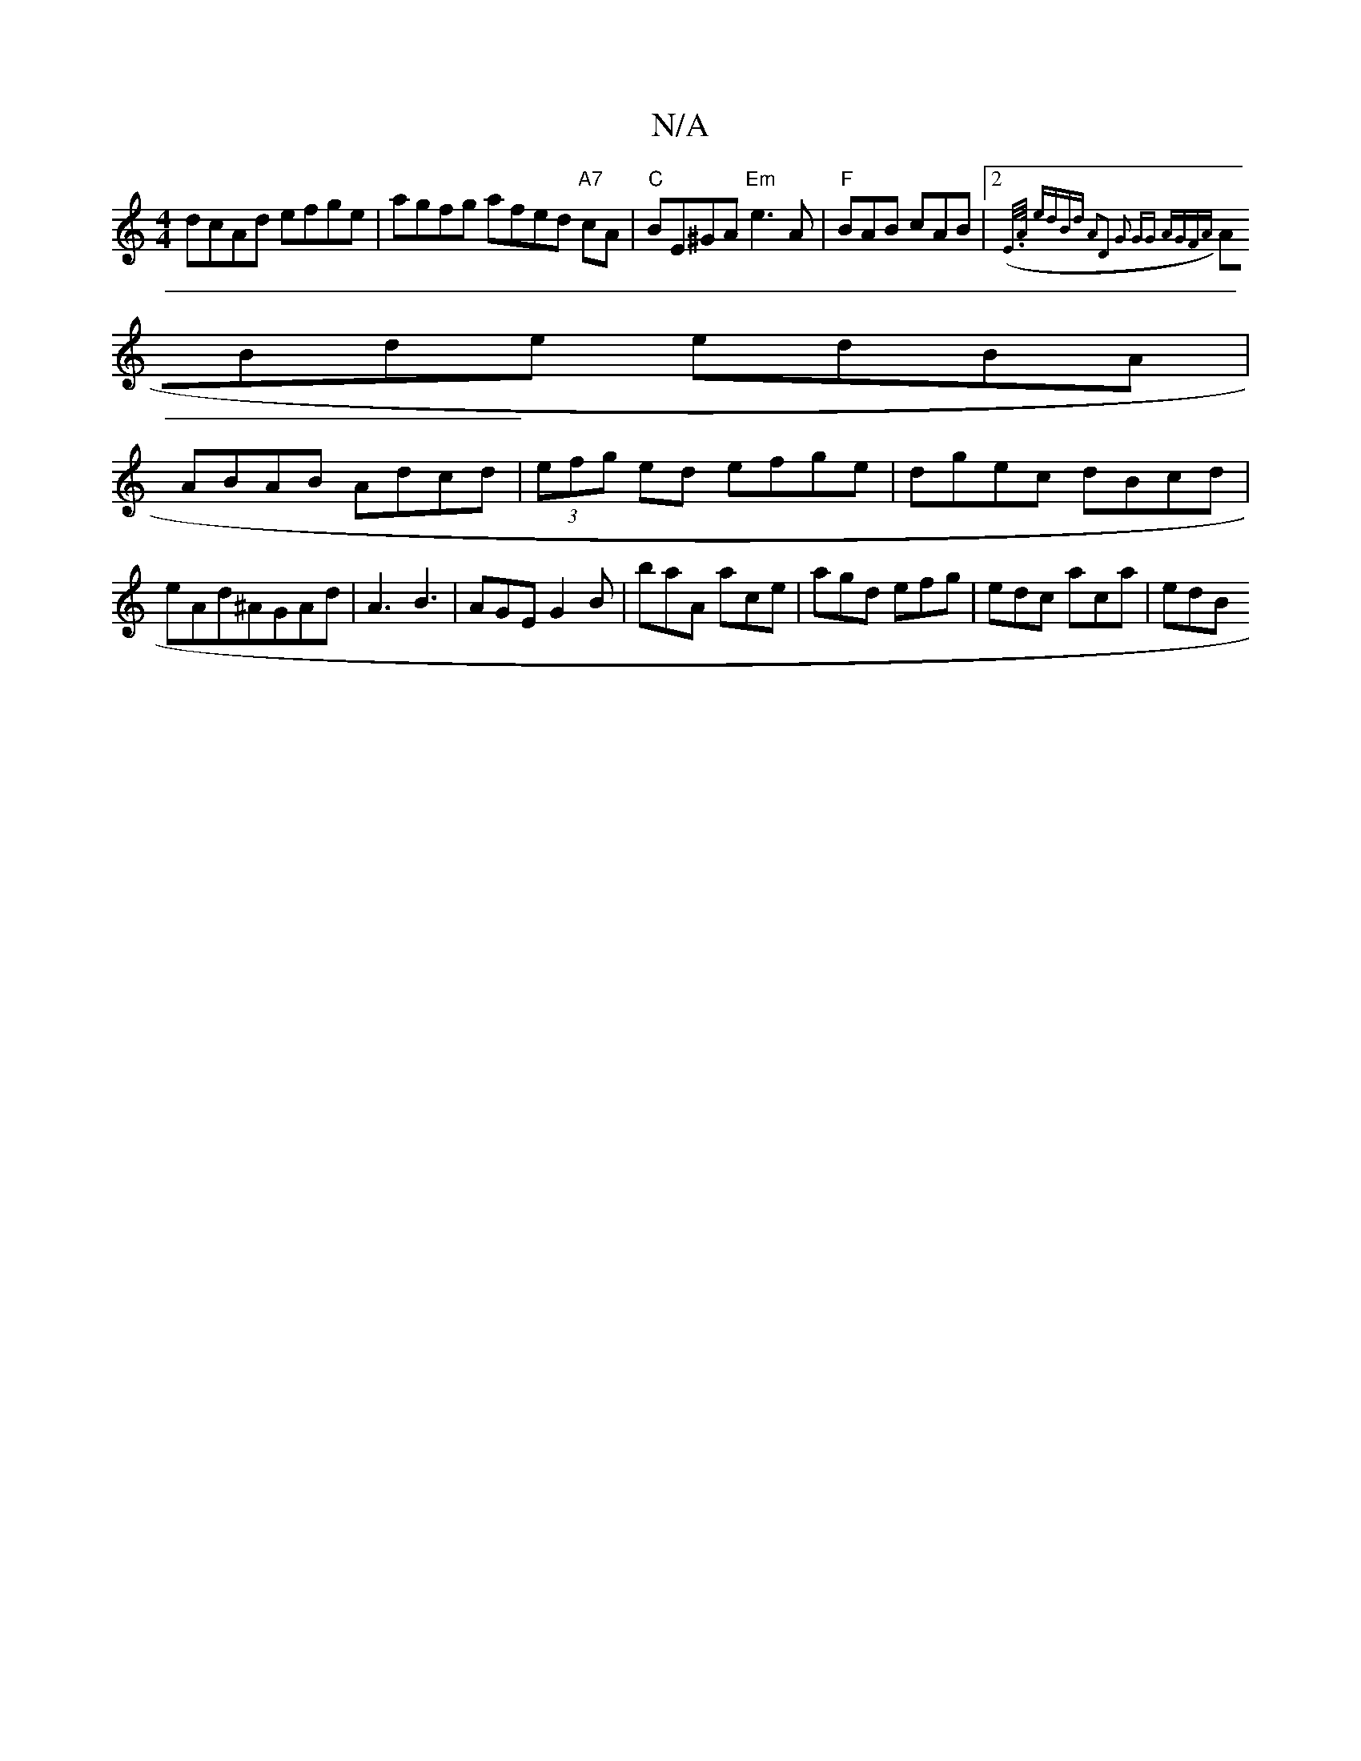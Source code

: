 X:1
T:N/A
M:4/4
R:N/A
K:Cmajor
dcAd efge | agfg afed "A7" cA|"C"BE^GA "Em"e3A |"F" BAB cAB |[2 ({"E/>A/ :|| edBd A2D2 | G2 GG AGFA |
ABde edBA |
ABAB Adcd | (3efg ed efge|dgec dBcd|eAd^AGAd|A3 B3|AGE G2B|baA ace|agd efg|edc aca|edB
